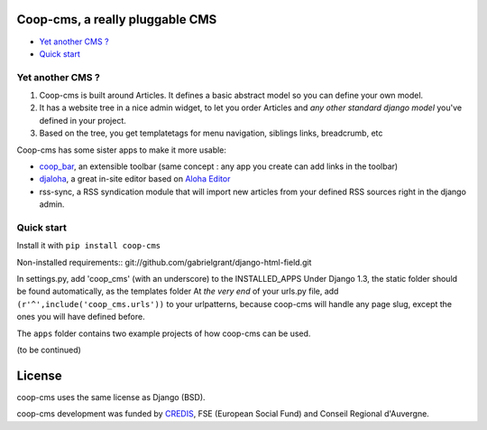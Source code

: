 Coop-cms, a really pluggable CMS
===============================================
* `Yet another CMS ?`_
* `Quick start`_

.. _Yet another CMS?: #yacms
.. _Quick start?: #quick-start


.. _yacms:

Yet another CMS ?
------------------------------------

#. Coop-cms is built around Articles. It defines a basic abstract model so you can define your own model.
#. It has a website tree in a nice admin widget, to let you order Articles and *any other standard django model* you've defined in your project.
#. Based on the tree, you get templatetags for menu navigation, siblings links, breadcrumb, etc

Coop-cms has some sister apps to make it more usable:

* `coop_bar <https://github.com/quinode/coop-bar/>`_, an extensible toolbar (same concept : any app you create can add links in the toolbar)
* `djaloha <https://github.com/quinode/djaloha/>`_, a great in-site editor based on `Aloha Editor <http://aloha-editor.org/>`_
* rss-sync, a RSS syndication module that will import new articles from your defined RSS sources right in the django admin.


.. _quick-start:

Quick start
------------------------------------

Install it with ``pip install coop-cms``

Non-installed requirements::
git://github.com/gabrielgrant/django-html-field.git

In settings.py, add 'coop_cms' (with an underscore) to the INSTALLED_APPS 
Under Django 1.3, the static folder should be found automatically, as the templates folder
At *the very end* of your urls.py file, add ``(r'^',include('coop_cms.urls'))`` to your urlpatterns, because coop-cms will handle any page slug, except the ones you will have defined before.

The ``apps`` folder contains two example projects of how coop-cms can be used.

(to be continued)


License
=======

coop-cms uses the same license as Django (BSD).

coop-cms development was funded by `CREDIS <http://credis.org/>`_, FSE (European Social Fund) and Conseil Regional d'Auvergne.
